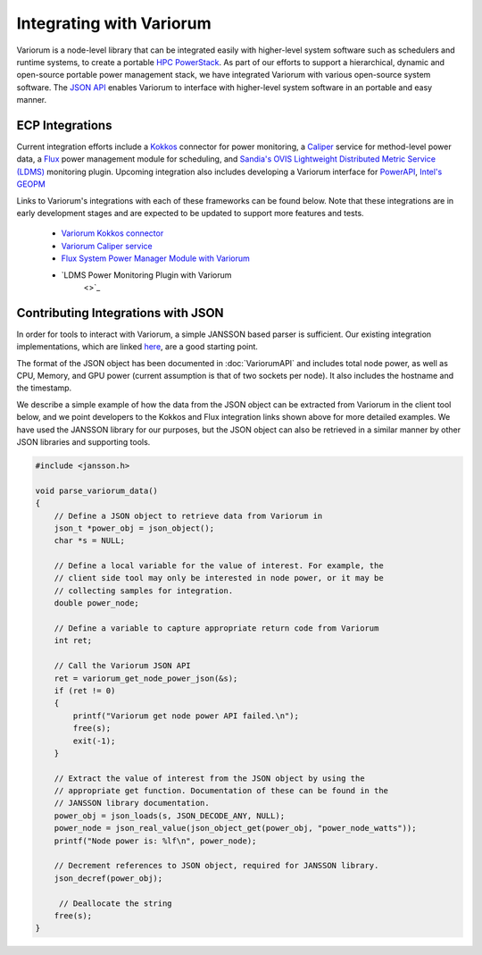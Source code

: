 ..
   # Copyright 2019-2022 Lawrence Livermore National Security, LLC and other
   # Variorum Project Developers. See the top-level LICENSE file for details.
   #
   # SPDX-License-Identifier: MIT

###########################
 Integrating with Variorum
###########################

Variorum is a node-level library that can be integrated easily with higher-level
system software such as schedulers and runtime systems, to create a portable
`HPC PowerStack <https://variorum.readthedocs.io/en/latest/PowerStack.html>`_.
As part of our efforts to support a hierarchical, dynamic and open-source
portable power management stack, we have integrated Variorum with various
open-source system software. The `JSON API
<https://variorum.readthedocs.io/en/latest/VariorumAPI.html#json-api>`_ enables
Variorum to interface with higher-level system software in an portable and easy
manner.

******************
 ECP Integrations
******************

Current integration efforts include a `Kokkos <https://kokkos.org>`_ connector
for power monitoring, a `Caliper <https://software.llnl.gov/Caliper/>`_ service
for method-level power data, a `Flux <http://flux-framework.org>`_ power
management module for scheduling, and `Sandia's OVIS Lightweight Distributed Metric
Service (LDMS) <https://github.com/ovis-hpc/ovis-wiki/wiki>`_ monitoring plugin.
Upcoming integration also includes developing a Variorum interface for 
`PowerAPI <https://pwrapi.github.io>`_, `Intel's GEOPM <https://geopm.github.io>`_ 

Links to Variorum's integrations with each of these frameworks can be found
below. Note that these integrations are in early development stages and are
expected to be updated to support more features and tests.

   -  `Variorum Kokkos connector
      <https://github.com/kokkos/kokkos-tools/tree/develop/profiling/variorum-connector>`_
   -  `Variorum Caliper service
      <https://github.com/LLNL/Caliper/tree/master/src/services/variorum>`_
   -  `Flux System Power Manager Module with Variorum
      <https://github.com/flux-framework/flux-power-mgr>`_
   - `LDMS Power Monitoring Plugin with Variorum
      <>`_

*************************************
 Contributing Integrations with JSON
*************************************

In order for tools to interact with Variorum, a simple JANSSON based parser is
sufficient. Our existing integration implementations, which are linked `here
<https://variorum.readthedocs.io/en/latest/VariorumTools.html#ecp-integrations>`_,
are a good starting point.

The format of the JSON object has been documented in :doc:`VariorumAPI` and
includes total node power, as well as CPU, Memory, and GPU power (current
assumption is that of two sockets per node). It also includes the hostname and
the timestamp.

We describe a simple example of how the data from the JSON object can be
extracted from Variorum in the client tool below, and we point developers to the
Kokkos and Flux integration links shown above for more detailed examples. We
have used the JANSSON library for our purposes, but the JSON object can also be
retrieved in a similar manner by other JSON libraries and supporting tools.

.. code:: c

   #include <jansson.h>

   void parse_variorum_data()
   {
       // Define a JSON object to retrieve data from Variorum in
       json_t *power_obj = json_object();
       char *s = NULL;

       // Define a local variable for the value of interest. For example, the
       // client side tool may only be interested in node power, or it may be
       // collecting samples for integration.
       double power_node;

       // Define a variable to capture appropriate return code from Variorum
       int ret;

       // Call the Variorum JSON API
       ret = variorum_get_node_power_json(&s);
       if (ret != 0)
       {
           printf("Variorum get node power API failed.\n");
           free(s);
           exit(-1);
       }

       // Extract the value of interest from the JSON object by using the
       // appropriate get function. Documentation of these can be found in the
       // JANSSON library documentation.
       power_obj = json_loads(s, JSON_DECODE_ANY, NULL);
       power_node = json_real_value(json_object_get(power_obj, "power_node_watts"));
       printf("Node power is: %lf\n", power_node);

       // Decrement references to JSON object, required for JANSSON library.
       json_decref(power_obj);

        // Deallocate the string
       free(s);
   }
